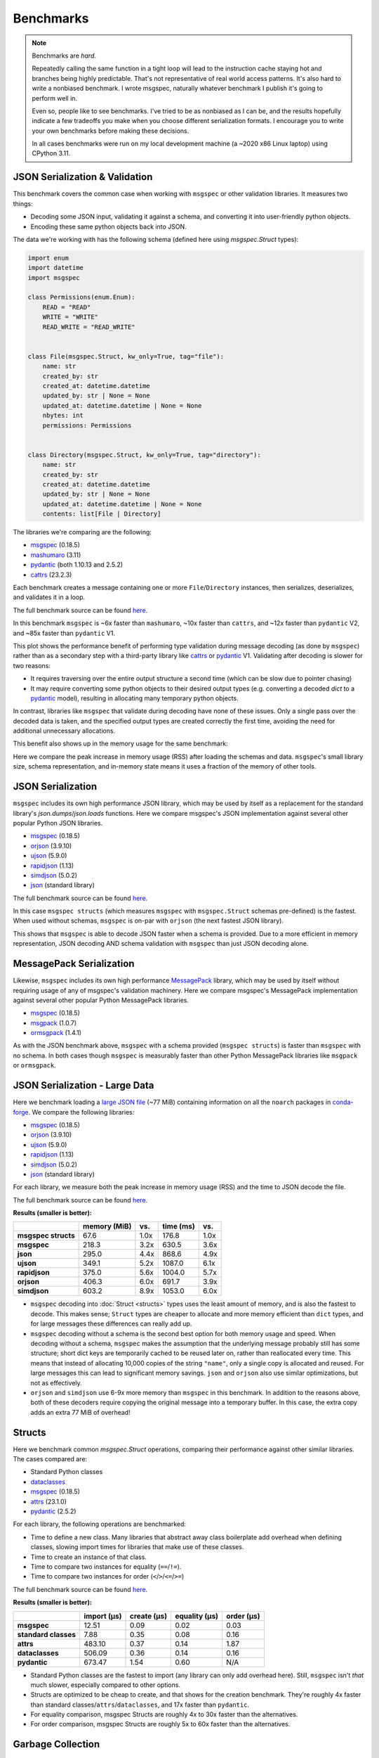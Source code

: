 Benchmarks
==========

.. note::

    Benchmarks are *hard*.

    Repeatedly calling the same function in a tight loop will lead to the
    instruction cache staying hot and branches being highly predictable. That's
    not representative of real world access patterns. It's also hard to write a
    nonbiased benchmark. I wrote msgspec, naturally whatever benchmark I
    publish it's going to perform well in.

    Even so, people like to see benchmarks. I've tried to be as nonbiased as I
    can be, and the results hopefully indicate a few tradeoffs you make when
    you choose different serialization formats. I encourage you to write your
    own benchmarks before making these decisions.

    In all cases benchmarks were run on my local development machine (a ~2020
    x86 Linux laptop) using CPython 3.11.


JSON Serialization & Validation
-------------------------------

This benchmark covers the common case when working with ``msgspec`` or other
validation libraries. It measures two things:

- Decoding some JSON input, validating it against a schema, and converting it
  into user-friendly python objects.
- Encoding these same python objects back into JSON.

The data we're working with has the following schema (defined here using
`msgspec.Struct` types):

.. code-block:: python

    import enum
    import datetime
    import msgspec

    class Permissions(enum.Enum):
        READ = "READ"
        WRITE = "WRITE"
        READ_WRITE = "READ_WRITE"


    class File(msgspec.Struct, kw_only=True, tag="file"):
        name: str
        created_by: str
        created_at: datetime.datetime
        updated_by: str | None = None
        updated_at: datetime.datetime | None = None
        nbytes: int
        permissions: Permissions


    class Directory(msgspec.Struct, kw_only=True, tag="directory"):
        name: str
        created_by: str
        created_at: datetime.datetime
        updated_by: str | None = None
        updated_at: datetime.datetime | None = None
        contents: list[File | Directory]


The libraries we're comparing are the following:

- msgspec_ (0.18.5)
- mashumaro_ (3.11)
- pydantic_ (both 1.10.13 and 2.5.2)
- cattrs_ (23.2.3)

Each benchmark creates a message containing one or more ``File``/``Directory``
instances, then serializes, deserializes, and validates it in a loop.

The full benchmark source can be found
`here <https://github.com/jcrist/msgspec/tree/main/benchmarks/bench_validation>`__.

.. raw:: html

    <div id="bench-validate" style="width:75%"></div>

In this benchmark ``msgspec`` is ~6x faster than ``mashumaro``, ~10x faster
than ``cattrs``, and ~12x faster than ``pydantic`` V2, and ~85x faster than
``pydantic`` V1.

This plot shows the performance benefit of performing type validation during
message decoding (as done by ``msgspec``) rather than as a secondary step with
a third-party library like cattrs_ or pydantic_ V1. Validating after decoding
is slower for two reasons:

- It requires traversing over the entire output structure a second time (which
  can be slow due to pointer chasing)

- It may require converting some python objects to their desired output types
  (e.g. converting a decoded `dict` to a pydantic_ model), resulting in
  allocating many temporary python objects.

In contrast, libraries like ``msgspec`` that validate during decoding have none
of these issues. Only a single pass over the decoded data is taken, and the
specified output types are created correctly the first time, avoiding the need
for additional unnecessary allocations.

This benefit also shows up in the memory usage for the same benchmark:

.. raw:: html

    <div id="bench-validate-memory" style="width:75%"></div>

Here we compare the peak increase in memory usage (RSS) after loading the
schemas and data. ``msgspec``'s small library size, schema representation, and
in-memory state means it uses a fraction of the memory of other tools.

.. _json-benchmark:

JSON Serialization
------------------

``msgspec`` includes its own high performance JSON library, which may be used
by itself as a replacement for the standard library's `json.dumps`/`json.loads`
functions. Here we compare msgspec's JSON implementation against several other
popular Python JSON libraries.

- msgspec_ (0.18.5)
- orjson_ (3.9.10)
- ujson_ (5.9.0)
- rapidjson_ (1.13)
- simdjson_ (5.0.2)
- json_ (standard library)

The full benchmark source can be found
`here <https://github.com/jcrist/msgspec/tree/main/benchmarks/bench_encodings.py>`__.

.. raw:: html

    <div id="bench-json" style="width:75%"></div>

In this case ``msgspec structs`` (which measures ``msgspec`` with
``msgspec.Struct`` schemas pre-defined) is the fastest. When used without
schemas, ``msgspec`` is on-par with ``orjson`` (the next fastest JSON library).

This shows that ``msgspec`` is able to decode JSON faster when a schema is
provided. Due to a more efficient in memory representation, JSON decoding AND
schema validation with ``msgspec`` than just JSON decoding alone.

.. _msgpack-benchmark:

MessagePack Serialization
-------------------------

Likewise, ``msgspec`` includes its own high performance MessagePack_ library,
which may be used by itself without requiring usage of any of msgspec's
validation machinery. Here we compare msgspec's MessagePack implementation
against several other popular Python MessagePack libraries.

- msgspec_ (0.18.5)
- msgpack_ (1.0.7)
- ormsgpack_ (1.4.1)

.. raw:: html

    <div id="bench-msgpack" style="width:75%"></div>

As with the JSON benchmark above, ``msgspec`` with a schema provided (``msgspec
structs``) is faster than ``msgspec`` with no schema. In both cases though
``msgspec`` is measurably faster than other Python MessagePack libraries like
``msgpack`` or ``ormsgpack``.


JSON Serialization - Large Data
-------------------------------

Here we benchmark loading a `large JSON file
<https://conda.anaconda.org/conda-forge/noarch/repodata.json>`__ (~77 MiB)
containing information on all the ``noarch`` packages in conda-forge_. We
compare the following libraries:

- msgspec_ (0.18.5)
- orjson_ (3.9.10)
- ujson_ (5.9.0)
- rapidjson_ (1.13)
- simdjson_ (5.0.2)
- json_ (standard library)

For each library, we measure both the peak increase in memory usage (RSS) and
the time to JSON decode the file.

The full benchmark source can be found `here
<https://github.com/jcrist/msgspec/tree/main/benchmarks/bench_large_json.py>`__.

**Results (smaller is better):**

+---------------------+--------------+------+-----------+------+
|                     | memory (MiB) | vs.  | time (ms) | vs.  |
+=====================+==============+======+===========+======+
| **msgspec structs** | 67.6         | 1.0x | 176.8     | 1.0x |
+---------------------+--------------+------+-----------+------+
| **msgspec**         | 218.3        | 3.2x | 630.5     | 3.6x |
+---------------------+--------------+------+-----------+------+
| **json**            | 295.0        | 4.4x | 868.6     | 4.9x |
+---------------------+--------------+------+-----------+------+
| **ujson**           | 349.1        | 5.2x | 1087.0    | 6.1x |
+---------------------+--------------+------+-----------+------+
| **rapidjson**       | 375.0        | 5.6x | 1004.0    | 5.7x |
+---------------------+--------------+------+-----------+------+
| **orjson**          | 406.3        | 6.0x | 691.7     | 3.9x |
+---------------------+--------------+------+-----------+------+
| **simdjson**        | 603.2        | 8.9x | 1053.0    | 6.0x |
+---------------------+--------------+------+-----------+------+

- ``msgspec`` decoding into :doc:`Struct <structs>` types uses the least amount of
  memory, and is also the fastest to decode. This makes sense; ``Struct`` types
  are cheaper to allocate and more memory efficient than ``dict`` types, and for
  large messages these differences can really add up.

- ``msgspec`` decoding without a schema is the second best option for both
  memory usage and speed. When decoding without a schema, ``msgspec`` makes the
  assumption that the underlying message probably still has some structure;
  short dict keys are temporarily cached to be reused later on, rather than
  reallocated every time. This means that instead of allocating 10,000 copies
  of the string ``"name"``, only a single copy is allocated and reused. For
  large messages this can lead to significant memory savings. ``json`` and
  ``orjson`` also use similar optimizations, but not as effectively.

- ``orjson`` and ``simdjson`` use 6-9x more memory than ``msgspec`` in this
  benchmark. In addition to the reasons above, both of these decoders require
  copying the original message into a temporary buffer. In this case, the extra
  copy adds an extra 77 MiB of overhead!

.. _struct-benchmark:

Structs
-------

Here we benchmark common `msgspec.Struct` operations, comparing their
performance against other similar libraries. The cases compared are:

- Standard Python classes
- dataclasses_
- msgspec_ (0.18.5)
- attrs_ (23.1.0)
- pydantic_ (2.5.2)

For each library, the following operations are benchmarked:

- Time to define a new class. Many libraries that abstract away class
  boilerplate add overhead when defining classes, slowing import times for
  libraries that make use of these classes.
- Time to create an instance of that class.
- Time to compare two instances for equality (``==``/``!=``).
- Time to compare two instances for order (``<``/``>``/``<=``/``>=``)

The full benchmark source can be found `here
<https://github.com/jcrist/msgspec/tree/main/benchmarks/bench_structs.py>`__.

**Results (smaller is better):**

+----------------------+-------------+-------------+---------------+------------+
|                      | import (μs) | create (μs) | equality (μs) | order (μs) |
+======================+=============+=============+===============+============+
| **msgspec**          | 12.51       | 0.09        | 0.02          | 0.03       |
+----------------------+-------------+-------------+---------------+------------+
| **standard classes** | 7.88        | 0.35        | 0.08          | 0.16       |
+----------------------+-------------+-------------+---------------+------------+
| **attrs**            | 483.10      | 0.37        | 0.14          | 1.87       |
+----------------------+-------------+-------------+---------------+------------+
| **dataclasses**      | 506.09      | 0.36        | 0.14          | 0.16       |
+----------------------+-------------+-------------+---------------+------------+
| **pydantic**         | 673.47      | 1.54        | 0.60          | N/A        |
+----------------------+-------------+-------------+---------------+------------+

- Standard Python classes are the fastest to import (any library can only add
  overhead here). Still, ``msgspec`` isn't *that* much slower, especially
  compared to other options.
- Structs are optimized to be cheap to create, and that shows for the creation
  benchmark. They're roughly 4x faster than standard
  classes/``attrs``/``dataclasses``, and 17x faster than ``pydantic``.
- For equality comparison, msgspec Structs are roughly 4x to 30x faster than
  the alternatives.
- For order comparison, msgspec Structs are roughly 5x to 60x faster than the
  alternatives.

.. _struct-gc-benchmark:

Garbage Collection
------------------

`msgspec.Struct` instances implement several optimizations for reducing garbage
collection (GC) pressure and decreasing memory usage. Here we benchmark structs
(with and without :ref:`gc=False <struct-gc>`) against standard Python
classes (with and without `__slots__
<https://docs.python.org/3/reference/datamodel.html#slots>`__).

For each option we create a large dictionary containing many simple instances
of the benchmarked type, then measure:

- The amount of time it takes to do a full garbage collection (gc) pass
- The total amount of memory used by this data structure

The full benchmark source can be found `here
<https://github.com/jcrist/msgspec/tree/main/benchmarks/bench_gc.py>`__.

**Results (smaller is better):**

+-----------------------------------+--------------+-------------------+
|                                   | GC time (ms) | Memory Used (MiB) |
+===================================+==============+===================+
| **standard class**                | 80.46        | 211.66            |
+-----------------------------------+--------------+-------------------+
| **standard class with __slots__** | 80.06        | 120.11            |
+-----------------------------------+--------------+-------------------+
| **msgspec struct**                | 13.96        | 120.11            |
+-----------------------------------+--------------+-------------------+
| **msgspec struct with gc=False**  | 1.07         | 104.85            |
+-----------------------------------+--------------+-------------------+

- Standard Python classes are the most memory hungry (since all data is stored
  in an instance dict). They also result in the largest GC pause, as the GC has
  to traverse the entire outer dict, each class instance, and each instance
  dict. All that pointer chasing has a cost.

- Standard classes with ``__slots__`` are less memory hungry, but still results
  in an equivalent GC pauses.

- `msgspec.Struct` instances have the same memory layout as a class with
  ``__slots__`` (and thus have the same memory usage), but due to deferred GC
  tracking a full GC pass completes in a fraction of the time.

- `msgspec.Struct` instances with ``gc=False`` have the lowest memory usage
  (lack of GC reduces memory by 16 bytes per instance). They also have the
  lowest GC pause (75x faster than standard classes!) since the entire
  composing dict can be skipped during GC traversal.


.. _benchmark-library-size:

Library Size
------------

Here we compare the on-disk size of ``msgspec`` and ``pydantic``, its closest
equivalent.

The full benchmark source can be found `here
<https://github.com/jcrist/msgspec/tree/main/benchmarks/bench_library_size.py>`__.

**Results (smaller is better)**

+--------------+---------+------------+-------------+
|              | version | size (MiB) | vs. msgspec |
+==============+=========+============+=============+
| **msgspec**  | 0.18.4  | 0.46       | 1.00x       |
+--------------+---------+------------+-------------+
| **pydantic** | 2.5.2   | 6.71       | 14.66x      |
+--------------+---------+------------+-------------+

For applications where dependency size matters, ``msgspec`` is roughly 15x
smaller on disk.

.. raw:: html

    <script src="https://cdn.jsdelivr.net/npm/vega@5.22.1"></script>
    <script src="https://cdn.jsdelivr.net/npm/vega-lite@5.5.0"></script>
    <script src="https://cdn.jsdelivr.net/npm/vega-embed@6.21.0"></script>

.. raw:: html

    <script type="text/javascript">

    function buildPlot(div, rows, title) {
        var i, time_unit, scale, max_time = 0;
        for (i = 0; i < rows.length; i++) {
            var total = rows[i].encode + rows[i].decode;
            if (total > max_time) {
                max_time = total;
            }
        }
        if (max_time < 1e-6) {
            time_unit = "ns";
            scale = 1e9;
        }
        else if (max_time < 1e-3) {
            time_unit = "μs";
            scale = 1e6;
        }
        else {
            time_unit = "ms";
            scale = 1e3;
        }

        var columns = ["encode", "decode", "total"];
        var data = [];
        for (i = 0; i < rows.length; i++) {
            var label = rows[i].label;
            var et = rows[i].encode * scale;
            var dt = rows[i].decode * scale;
            var tt = et + dt;
            data.push({library: label, method: "encode", time: et});
            data.push({library: label, method: "decode", time: dt});
            data.push({library: label, method: "total", time: tt});
        }

        var spec = {
            "$schema": "https://vega.github.io/schema/vega-lite/v5.2.0.json",
            "title": title,
            "config": {
                "view": {"stroke": null},
                "legend": {"title": null, "labelFontSize": 12},
                "title": {"fontSize": 14, "offset": 10},
                "axis": {"titleFontSize": 12, "titlePadding": 10}
            },
            "width": "container",
            "data": {"values": data},
            "transform": [
                {
                    "calculate": `join([format(datum.time, '.3'), ' ${time_unit}'], '')`,
                    "as": "tooltip",
                }
            ],
            "mark": "bar",
            "encoding": {
                "color": {
                    "field": "method",
                    "type": "nominal",
                    "scale": {"scheme": "tableau20"},
                    "sort": columns,
                },
                "row": {
                    "field": "library",
                    "header": {
                        "orient": "left",
                        "labelAngle": 0,
                        "labelAlign": "left",
                        "labelFontSize": 12
                    },
                    "sort": {"field": "time", "op": "sum", "order": "ascending"},
                    "title": null,
                    "type": "nominal",
                },
                "tooltip": {"field": "tooltip", "type": "nominal"},
                "x": {
                    "axis": {"grid": false, "title": `Time (${time_unit})`},
                    "field": "time",
                    "type": "quantitative",
                },
                "y": {
                    "axis": {"labels": false, "ticks": false, "title": null},
                    "field": "method",
                    "type": "nominal",
                    "sort": columns,
                },
            },
        };
        vegaEmbed(div, spec);
    }

    function buildMemPlot(div, rows, title) {
        var data = [];
        for (i = 0; i < rows.length; i++) {
            data.push({library: rows[i].label, memory: rows[i].memory});
        }

        var spec = {
            "$schema": "https://vega.github.io/schema/vega-lite/v5.2.0.json",
            "title": title,
            "config": {
                "view": {"stroke": null},
                "legend": {"title": null, "labelFontSize": 12},
                "title": {"fontSize": 14, "offset": 10},
                "axis": {"titleFontSize": 12, "titlePadding": 10}
            },
            "width": "container",
            "data": {"values": data},
            "transform": [
                {
                    "calculate": "join([format(datum.memory, '.3'), ' MiB'], '')",
                    "as": "tooltip",
                }
            ],
            "mark": "bar",
            "encoding": {
                "row": {
                    "field": "library",
                    "header": {
                        "orient": "left",
                        "labelAngle": 0,
                        "labelAlign": "left",
                        "labelFontSize": 12
                    },
                    "sort": {"field": "memory", "order": "ascending"},
                    "title": null,
                    "type": "nominal",
                },
                "tooltip": {"field": "tooltip", "type": "nominal"},
                "x": {
                    "axis": {"grid": false, "title": "Memory (MiB)"},
                    "field": "memory",
                    "type": "quantitative",
                },
            },
        };
        vegaEmbed(div, spec);
    }

    var results_valid = [
        {"label": "msgspec", "encode": 0.00016727479400015, "decode": 0.0004222057979986857, "memory": 0.640625},
        {"label": "mashumaro", "encode": 0.000797896412001137, "decode": 0.0026786830099990765, "memory": 7.1171875},
        {"label": "cattrs", "encode": 0.002065396289999626, "decode": 0.0033923348699954657, "memory": 3.25390625},
        {"label": "pydantic v2", "encode": 0.0034702956599994648, "decode": 0.0038069566000012854, "memory": 16.26171875},
        {"label": "pydantic v1", "encode": 0.01961492505001843, "decode": 0.02528851079996457, "memory": 10.03125},
    ];
    var results_json = [
        {"label": "msgspec structs", "encode": 0.00014051752349996606, "decode": 0.00036725287499939443},
        {"label": "msgspec", "encode": 0.00018274705249996258, "decode": 0.00048175174399875685},
        {"label": "json", "encode": 0.0012280583099982323, "decode": 0.0009195450700008223},
        {"label": "orjson", "encode": 0.00017935967999983403, "decode": 0.0004634268540012272},
        {"label": "ujson", "encode": 0.0006279176680000091, "decode": 0.0008554406740004197},
        {"label": "rapidjson", "encode": 0.000513588076000815, "decode": 0.0011320363100003306},
        {"label": "simdjson", "encode": 0.00123421613499886, "decode": 0.0007710835699999734},
    ];
    var results_msgpack = [
        {"label": "msgspec structs", "encode": 0.00011157811949942698, "decode": 0.000347989668000082},
        {"label": "msgspec", "encode": 0.00012483930500002316, "decode": 0.000487175850001222},
        {"label": "msgpack", "encode": 0.00040346372400017574, "decode": 0.0007988804240012541},
        {"label": "ormsgpack", "encode": 0.00016052370499983226, "decode": 0.0007458347079991654}
    ];
    buildPlot('#bench-validate', results_valid, "Benchmark - JSON Serialization & Validation");
    buildMemPlot('#bench-validate-memory', results_valid, "Benchmark - Serialization & Validation");
    buildPlot('#bench-json', results_json, "Benchmark - JSON Serialization");
    buildPlot('#bench-msgpack', results_msgpack, "Benchmark - MessagePack Serialization");
    </script>


.. _msgspec: https://jcristharif.com/msgspec/
.. _msgpack: https://github.com/msgpack/msgpack-python
.. _ormsgpack: https://github.com/aviramha/ormsgpack
.. _MessagePack: https://msgpack.org
.. _orjson: https://github.com/ijl/orjson
.. _json: https://docs.python.org/3/library/json.html
.. _simdjson: https://github.com/TkTech/pysimdjson
.. _ujson: https://github.com/ultrajson/ultrajson
.. _rapidjson: https://github.com/python-rapidjson/python-rapidjson
.. _attrs: https://www.attrs.org
.. _dataclasses: https://docs.python.org/3/library/dataclasses.html
.. _pydantic: https://pydantic-docs.helpmanual.io/
.. _cattrs: https://catt.rs/en/latest/
.. _mashumaro: https://github.com/Fatal1ty/mashumaro
.. _conda-forge: https://conda-forge.org/
